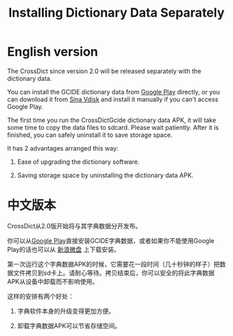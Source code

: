 #+title: Installing Dictionary Data Separately
# bhj-tags: android app dict

* English version

The CrossDict since version 2.0 will be released separately with the
dictionary data.

You can install the GCIDE dictionary data from [[https://play.google.com/store/apps/details?id%3Dcom.baohaojun.crossdictgcide][Google Play]] directly,
or you can download it from [[http://vdisk.weibo.com/s/thlHF][Sina Vdisk]] and install it manually if you
can't access Google Play.

The first time you run the CrossDictGcide dictionary data APK, it will
take some time to copy the data files to sdcard. Please wait
patiently. After it is finished, you can safely uninstall it to save
storage space.

It has 2 advantages arranged this way:

1. Ease of upgrading the dictionary software.

2. Saving storage space by uninstalling the dictionary data APK.

* 中文版本

CrossDict从2.0版开始将与其字典数据分开发布。

你可以从[[https://play.google.com/store/apps/details?id%3Dcom.baohaojun.crossdictgcide][Google Play]]直接安装GCIDE字典数据，或者如果你不能使用Google
Play的话也可以从 [[http://vdisk.weibo.com/s/thlHF][新浪微盘]] 上下载安装。

第一次运行这个字典数据APK的时候，它需要花一段时间（几十秒钟的样子）把数
据文件拷贝到sd卡上。请耐心等待。拷贝结束后，你可以安全的将此字典数据
APK从设备中卸载而不影响使用。

这样的安排有两个好处：

1. 字典软件本身的升级变得更加方便。

2. 卸载字典数据APK可以节省存储空间。

